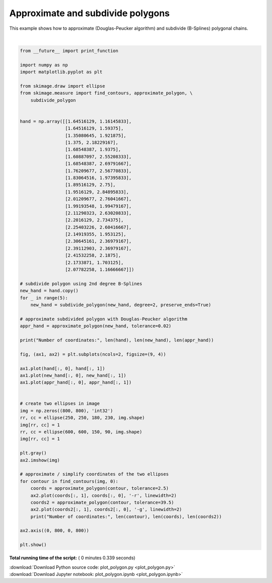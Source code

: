 

.. _sphx_glr_auto_examples_edges_plot_polygon.py:


==================================
Approximate and subdivide polygons
==================================

This example shows how to approximate (Douglas-Peucker algorithm) and subdivide
(B-Splines) polygonal chains.





.. image:: /auto_examples/edges/images/sphx_glr_plot_polygon_001.png
    :align: center


.. rst-class:: sphx-glr-script-out

 Out::

    Number of coordinates: 22 704 26
    Number of coordinates: 1173 32 9
    Number of coordinates: 701 21 5




|


.. code-block:: python

    from __future__ import print_function

    import numpy as np
    import matplotlib.pyplot as plt

    from skimage.draw import ellipse
    from skimage.measure import find_contours, approximate_polygon, \
        subdivide_polygon


    hand = np.array([[1.64516129, 1.16145833],
                     [1.64516129, 1.59375],
                     [1.35080645, 1.921875],
                     [1.375, 2.18229167],
                     [1.68548387, 1.9375],
                     [1.60887097, 2.55208333],
                     [1.68548387, 2.69791667],
                     [1.76209677, 2.56770833],
                     [1.83064516, 1.97395833],
                     [1.89516129, 2.75],
                     [1.9516129, 2.84895833],
                     [2.01209677, 2.76041667],
                     [1.99193548, 1.99479167],
                     [2.11290323, 2.63020833],
                     [2.2016129, 2.734375],
                     [2.25403226, 2.60416667],
                     [2.14919355, 1.953125],
                     [2.30645161, 2.36979167],
                     [2.39112903, 2.36979167],
                     [2.41532258, 2.1875],
                     [2.1733871, 1.703125],
                     [2.07782258, 1.16666667]])

    # subdivide polygon using 2nd degree B-Splines
    new_hand = hand.copy()
    for _ in range(5):
        new_hand = subdivide_polygon(new_hand, degree=2, preserve_ends=True)

    # approximate subdivided polygon with Douglas-Peucker algorithm
    appr_hand = approximate_polygon(new_hand, tolerance=0.02)

    print("Number of coordinates:", len(hand), len(new_hand), len(appr_hand))

    fig, (ax1, ax2) = plt.subplots(ncols=2, figsize=(9, 4))

    ax1.plot(hand[:, 0], hand[:, 1])
    ax1.plot(new_hand[:, 0], new_hand[:, 1])
    ax1.plot(appr_hand[:, 0], appr_hand[:, 1])


    # create two ellipses in image
    img = np.zeros((800, 800), 'int32')
    rr, cc = ellipse(250, 250, 180, 230, img.shape)
    img[rr, cc] = 1
    rr, cc = ellipse(600, 600, 150, 90, img.shape)
    img[rr, cc] = 1

    plt.gray()
    ax2.imshow(img)

    # approximate / simplify coordinates of the two ellipses
    for contour in find_contours(img, 0):
        coords = approximate_polygon(contour, tolerance=2.5)
        ax2.plot(coords[:, 1], coords[:, 0], '-r', linewidth=2)
        coords2 = approximate_polygon(contour, tolerance=39.5)
        ax2.plot(coords2[:, 1], coords2[:, 0], '-g', linewidth=2)
        print("Number of coordinates:", len(contour), len(coords), len(coords2))

    ax2.axis((0, 800, 0, 800))

    plt.show()

**Total running time of the script:** ( 0 minutes  0.339 seconds)



.. container:: sphx-glr-footer


  .. container:: sphx-glr-download

     :download:`Download Python source code: plot_polygon.py <plot_polygon.py>`



  .. container:: sphx-glr-download

     :download:`Download Jupyter notebook: plot_polygon.ipynb <plot_polygon.ipynb>`

.. rst-class:: sphx-glr-signature

    `Generated by Sphinx-Gallery <https://sphinx-gallery.readthedocs.io>`_
